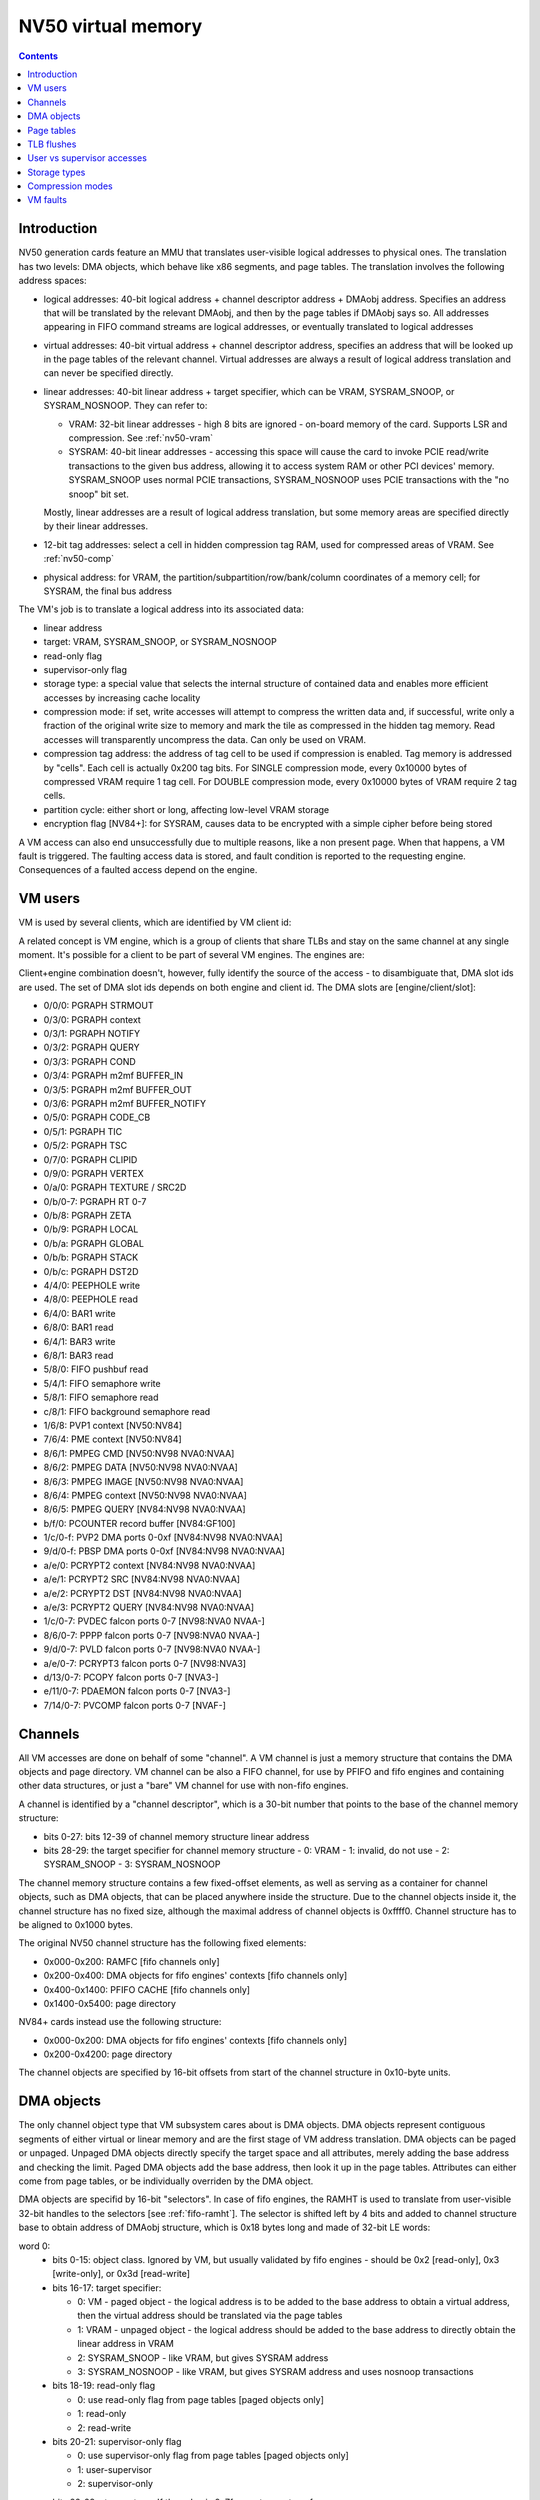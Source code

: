 .. _nv50-vm:

===================
NV50 virtual memory
===================

.. contents::


Introduction
============

NV50 generation cards feature an MMU that translates user-visible logical
addresses to physical ones. The translation has two levels: DMA objects,
which behave like x86 segments, and page tables. The translation involves
the following address spaces:

- logical addresses: 40-bit logical address + channel descriptor address +
  DMAobj address. Specifies an address that will be translated by the
  relevant DMAobj, and then by the page tables if DMAobj says so. All
  addresses appearing in FIFO command streams are logical addresses, or
  eventually translated to logical addresses
- virtual addresses: 40-bit virtual address + channel descriptor address,
  specifies an address that will be looked up in the page tables of the
  relevant channel. Virtual addresses are always a result of logical address
  translation and can never be specified directly.
- linear addresses: 40-bit linear address + target specifier, which
  can be VRAM, SYSRAM_SNOOP, or SYSRAM_NOSNOOP. They can refer to:

  - VRAM: 32-bit linear addresses - high 8 bits are ignored - on-board
    memory of the card. Supports LSR and compression. See :ref:`nv50-vram`
  - SYSRAM: 40-bit linear addresses - accessing this space will cause
    the card to invoke PCIE read/write transactions to the given bus
    address, allowing it to access system RAM or other PCI devices' memory.
    SYSRAM_SNOOP uses normal PCIE transactions, SYSRAM_NOSNOOP uses PCIE
    transactions with the "no snoop" bit set.

  Mostly, linear addresses are a result of logical address translation,
  but some memory areas are specified directly by their linear addresses.
- 12-bit tag addresses: select a cell in hidden compression tag RAM, used
  for compressed areas of VRAM. See :ref:`nv50-comp`
- physical address: for VRAM, the partition/subpartition/row/bank/column
  coordinates of a memory cell; for SYSRAM, the final bus address

.. todo:: kill this list in favor of an actual explanation

The VM's job is to translate a logical address into its associated data:

- linear address
- target: VRAM, SYSRAM_SNOOP, or SYSRAM_NOSNOOP
- read-only flag
- supervisor-only flag
- storage type: a special value that selects the internal structure of
  contained data and enables more efficient accesses by increasing cache
  locality
- compression mode: if set, write accesses will attempt to compress the
  written data and, if successful, write only a fraction of the original
  write size to memory and mark the tile as compressed in the hidden
  tag memory. Read accesses will transparently uncompress the data. Can only
  be used on VRAM.
- compression tag address: the address of tag cell to be used if compression
  is enabled. Tag memory is addressed by "cells". Each cell is actually
  0x200 tag bits. For SINGLE compression mode, every 0x10000 bytes of
  compressed VRAM require 1 tag cell. For DOUBLE compression mode, every
  0x10000 bytes of VRAM require 2 tag cells.
- partition cycle: either short or long, affecting low-level VRAM storage
- encryption flag [NV84+]: for SYSRAM, causes data to be encrypted with
  a simple cipher before being stored

A VM access can also end unsuccessfully due to multiple reasons, like a non
present page. When that happens, a VM fault is triggered. The faulting access
data is stored, and fault condition is reported to the requesting engine.
Consequences of a faulted access depend on the engine.


VM users
========

VM is used by several clients, which are identified by VM client id:

.. enum:: nv50-vm-client

   .. value:: 0x00 STRMOUT
      :engine: PGRAPH
      :ref: nv50-vm-client-strmout

      PGRAPH streamout writes

   .. value:: 0x03 DISPATCH
      :engine: PGRAPH
      :ref: nv50-vm-client-dispatch

      PGRAPH context save/restore, NOTIFY, QUERY, COND, and m2mf

   .. value:: 0x04 PFIFO_WRITE
      :engine: PFIFO PFIFO_BG PEEPHOLE BAR
      :ref: nv50-vm-client-pfifo-write
      
      Non-blocking write accesses by PFIFO, for FIFOs and BARs

   .. value:: 0x05 CCACHE
      :engine: PGRAPH
      :ref: nv50-vm-client-ccache

      PGRAPH c[], code, TIC, and TSC accesses

   .. value:: 0x06 PVPE VP1,VP2
      :engine: PMPEG PME PVP1
      :ref: nv50-vm-client-pvpe

      VM front-end for PMPEG + PME [NV50 only] + PVP1 [NV50 only]

   .. value:: 0x06 PPPP VP3,VP4
      :engine: PPPP
      :ref: nv50-vm-client-pppp

   .. value:: 0x07 CLIPID
      :engine: PGRAPH
      :ref: nv50-vm-client-clipid
    
      PGRAPH window clip id reads/writes

   .. value:: 0x08 PFIFO_READ
      :engine: PFIFO PFIFO_BG PEEPHOLE BAR
      :ref: nv50-vm-client-pfifo-read

      Reads by PFIFO, for FIFOs and BARs

   .. value:: 0x09 VFETCH
      :engine: PGRAPH
      :ref: nv50-vm-client-vfetch

      PGRAPH vertex array fetch

   .. value:: 0x0a TEXTURE
      :engine: PGRAPH
      :ref: nv50-vm-client-texture

      PGRAPH texture fetches

   .. value:: 0x0b PROP
      :engine: PGRAPH
      :ref: nv50-vm-client-prop

      PGRAPH raster output and CUDA global/local memory accesses

   .. value:: 0x0c PVP2 VP2
      :engine: PVP2
      :ref: pvp2

   .. value:: 0x0c PVDEC VP3,VP4
      :engine: PVDEC
      :ref: pvdec

   .. value:: 0x0d PBSP VP2
      :engine: PBSP
      :ref: pbsp

   .. value:: 0x0d PVLD VP3,VP4
      :engine: PVLD
      :ref: pvld

   .. value:: 0x0e PCRYPT2 VP2
      :engine: PCRYPT2
      :ref: nv50-vm-client-pcrypt2
      
   .. value:: 0x0e PCRYPT3 VP3
      :engine: PCRYPT3
      :ref: pcrypt3

   .. value:: 0x0f PCOUNTER NV84:
      :engine: PCOUNTER
      :ref: nv50-vm-client-pcounter

   .. value:: 0x11 PDAEMON NVA3:
      :engine: PDAEMON
      :ref: pdaemon

   .. value:: 0x13 PCOPY NVA3:
      :engine: PCOPY
      :ref: pcopy

   .. value:: 0x14 PVCOMP NVAF:
      :engine: PVCOMP
      :ref: pvcomp

A related concept is VM engine, which is a group of clients that share TLBs
and stay on the same channel at any single moment. It's possible for a client
to be part of several VM engines. The engines are:

.. enum:: nv50-vm-engine

   .. value:: 0x0 PGRAPH
      :ref: nv50-vm-engine-pgraph

   .. value:: 0x1 PVP1 VP1
      :ref: pvp1

   .. value:: 0x1 PVP2 VP2
      :ref: pvp2

   .. value:: 0x1 PVDEC VP3,VP4
      :ref: pvdec

   .. value:: 0x4 PEEPHOLE
      :ref: nv50-vm-engine-peephole

   .. value:: 0x5 PFIFO
      :ref: nv50-vm-engine-pfifo

   .. value:: 0x6 BAR
      :ref: nv50-vm-engine-bar

   .. value:: 0x7 PME VP1
      :ref: pme

   .. value:: 0x7 PVCOMP NVAF:
      :ref: pvcomp

   .. value:: 0x8 PMPEG VP1,VP2
      :ref: pmpeg

   .. value:: 0x8 PPPP VP3,VP4
      :ref: pppp

   .. value:: 0x9 PBSP VP2
      :ref: pbsp

   .. value:: 0x9 PVLD VP3,VP4
      :ref: pvld

   .. value:: 0xa PCRYPT2 VP2
      :ref: pcrypt2

   .. value:: 0xa PCRYPT3 VP3
      :ref: pcrypt3

   .. value:: 0xb PCOUNTER NV84:
      :ref: pcounter

   .. value:: 0xc PFIFO_BG NV84:
      :ref: nv50-vm-engine-pfifo-bg

      Handles background semaphore acquire polling.

   .. value:: 0xd PCOPY NVA3:
      :ref: pcopy

   .. value:: 0xe PDAEMON NVA3:
      :ref: pdaemon

Client+engine combination doesn't, however, fully identify the source of the
access - to disambiguate that, DMA slot ids are used. The set of DMA slot
ids depends on both engine and client id. The DMA slots are
[engine/client/slot]:

- 0/0/0: PGRAPH STRMOUT
- 0/3/0: PGRAPH context
- 0/3/1: PGRAPH NOTIFY
- 0/3/2: PGRAPH QUERY
- 0/3/3: PGRAPH COND
- 0/3/4: PGRAPH m2mf BUFFER_IN
- 0/3/5: PGRAPH m2mf BUFFER_OUT
- 0/3/6: PGRAPH m2mf BUFFER_NOTIFY
- 0/5/0: PGRAPH CODE_CB
- 0/5/1: PGRAPH TIC
- 0/5/2: PGRAPH TSC
- 0/7/0: PGRAPH CLIPID
- 0/9/0: PGRAPH VERTEX
- 0/a/0: PGRAPH TEXTURE / SRC2D
- 0/b/0-7: PGRAPH RT 0-7
- 0/b/8: PGRAPH ZETA
- 0/b/9: PGRAPH LOCAL
- 0/b/a: PGRAPH GLOBAL
- 0/b/b: PGRAPH STACK
- 0/b/c: PGRAPH DST2D
- 4/4/0: PEEPHOLE write
- 4/8/0: PEEPHOLE read
- 6/4/0: BAR1 write
- 6/8/0: BAR1 read
- 6/4/1: BAR3 write
- 6/8/1: BAR3 read
- 5/8/0: FIFO pushbuf read
- 5/4/1: FIFO semaphore write
- 5/8/1: FIFO semaphore read
- c/8/1: FIFO background semaphore read
- 1/6/8: PVP1 context [NV50:NV84]
- 7/6/4: PME context [NV50:NV84]
- 8/6/1: PMPEG CMD [NV50:NV98 NVA0:NVAA]
- 8/6/2: PMPEG DATA [NV50:NV98 NVA0:NVAA]
- 8/6/3: PMPEG IMAGE [NV50:NV98 NVA0:NVAA]
- 8/6/4: PMPEG context [NV50:NV98 NVA0:NVAA]
- 8/6/5: PMPEG QUERY [NV84:NV98 NVA0:NVAA]
- b/f/0: PCOUNTER record buffer [NV84:GF100]
- 1/c/0-f: PVP2 DMA ports 0-0xf [NV84:NV98 NVA0:NVAA]
- 9/d/0-f: PBSP DMA ports 0-0xf [NV84:NV98 NVA0:NVAA]
- a/e/0: PCRYPT2 context [NV84:NV98 NVA0:NVAA]
- a/e/1: PCRYPT2 SRC [NV84:NV98 NVA0:NVAA]
- a/e/2: PCRYPT2 DST [NV84:NV98 NVA0:NVAA]
- a/e/3: PCRYPT2 QUERY [NV84:NV98 NVA0:NVAA]
- 1/c/0-7: PVDEC falcon ports 0-7 [NV98:NVA0 NVAA-]
- 8/6/0-7: PPPP falcon ports 0-7 [NV98:NVA0 NVAA-]
- 9/d/0-7: PVLD falcon ports 0-7 [NV98:NVA0 NVAA-]
- a/e/0-7: PCRYPT3 falcon ports 0-7 [NV98:NVA3]
- d/13/0-7: PCOPY falcon ports 0-7 [NVA3-]
- e/11/0-7: PDAEMON falcon ports 0-7 [NVA3-]
- 7/14/0-7: PVCOMP falcon ports 0-7 [NVAF-]

.. todo:: PVP1
.. todo:: PME
.. todo:: Move to engine doc?


Channels
========

All VM accesses are done on behalf of some "channel". A VM channel is just
a memory structure that contains the DMA objects and page directory. VM
channel can be also a FIFO channel, for use by PFIFO and fifo engines and
containing other data structures, or just a "bare" VM channel for use with
non-fifo engines.

A channel is identified by a "channel descriptor", which is a 30-bit number
that points to the base of the channel memory structure:

- bits 0-27: bits 12-39 of channel memory structure linear address
- bits 28-29: the target specifier for channel memory structure
  - 0: VRAM
  - 1: invalid, do not use
  - 2: SYSRAM_SNOOP
  - 3: SYSRAM_NOSNOOP

The channel memory structure contains a few fixed-offset elements, as well
as serving as a container for channel objects, such as DMA objects, that
can be placed anywhere inside the structure. Due to the channel objects
inside it, the channel structure has no fixed size, although the maximal
address of channel objects is 0xffff0. Channel structure has to be aligned
to 0x1000 bytes.

The original NV50 channel structure has the following fixed elements:

- 0x000-0x200: RAMFC [fifo channels only]
- 0x200-0x400: DMA objects for fifo engines' contexts [fifo channels only]
- 0x400-0x1400: PFIFO CACHE [fifo channels only]
- 0x1400-0x5400: page directory

NV84+ cards instead use the following structure:

- 0x000-0x200: DMA objects for fifo engines' contexts [fifo channels only]
- 0x200-0x4200: page directory

The channel objects are specified by 16-bit offsets from start of the channel
structure in 0x10-byte units.


.. _nv50-dmaobj:

DMA objects
===========

The only channel object type that VM subsystem cares about is DMA objects.
DMA objects represent contiguous segments of either virtual or linear
memory and are the first stage of VM address translation. DMA objects can
be paged or unpaged. Unpaged DMA objects directly specify the target space
and all attributes, merely adding the base address and checking the limit.
Paged DMA objects add the base address, then look it up in the page tables.
Attributes can either come from page tables, or be individually overriden
by the DMA object.

DMA objects are specifid by 16-bit "selectors". In case of fifo engines,
the RAMHT is used to translate from user-visible 32-bit handles to the
selectors [see :ref:`fifo-ramht`]. The selector is shifted left by 4 bits
and added to channel structure base to obtain address of DMAobj structure,
which is 0x18 bytes long and made of 32-bit LE words:

word 0:
  - bits 0-15: object class. Ignored by VM, but usually validated by fifo
    engines - should be 0x2 [read-only], 0x3 [write-only], or 0x3d [read-write]
  - bits 16-17: target specifier:
  
    - 0: VM - paged object - the logical address is to be added to the base
      address to obtain a virtual address, then the virtual address should
      be translated via the page tables
    - 1: VRAM - unpaged object - the logical address should be added to the
      base address to directly obtain the linear address in VRAM
    - 2: SYSRAM_SNOOP - like VRAM, but gives SYSRAM address
    - 3: SYSRAM_NOSNOOP - like VRAM, but gives SYSRAM address and uses nosnoop
      transactions
  
  - bits 18-19: read-only flag
  
    - 0: use read-only flag from page tables [paged objects only]
    - 1: read-only
    - 2: read-write
  
  - bits 20-21: supervisor-only flag
  
    - 0: use supervisor-only flag from page tables [paged objects only]
    - 1: user-supervisor
    - 2: supervisor-only
  
  - bits 22-28: storage type. If the value is 0x7f, use storage type from page
     tables, otherwise directly specifies the storage type
  - bits 29-30: compression mode
  
    - 0: no compression
    - 1: SINGLE compression
    - 2: DOUBLE compression
    - 3: use compression mode from page tables
  
  - bit 31: if set, is a supervisor DMA object, user DMA object otherwise

word 1:
  bits 0-31 of limit address
word 2:
  bits 0-31 of base address
word 3:
  - bits 0-7: bits 32-39 of base address
  - bits 24-31: bits 32-39 of limit address
word 4:
  - bits 0-11: base tag address
  - bits 16-27: limit tag address
word 5:
  - bits 0-15: compression base address bits 16-31 [bits 0-15 are forced to 0]
  - bits 16-17: partition cycle
    
    - 0: use partition cycle from page tables
    - 1: short cycle
    - 2: long cycle

  - bits 18-19 [NV84-]: encryption flag

    - 0: not encrypted
    - 1: encrypted
    - 2: use encryption flag from page tables

First, DMA object selector is compared with 0. If the selector is 0,
NULL_DMAOBJ fault happens. Then, the logical address is added to the base
address from DMA object. The resulting address is compared with the limit
address from DMA object and, if larger or equal, DMAOBJ_LIMIT fault happens.
If DMA object is paged, the address is looked up in the page tables, with
read-only flag, supervisor-only flag, storage type, and compression mode
optionally overriden as specified by the DMA object. Otherwise, the address
directly becomes the linear address. For compressed unpaged VRAM objects,
the tag address is computed as follows:

- take the computed VRAM linear address and substract compression base
  address from it. if result is negative, force compression mode to none
- shift result right by 16 bits
- add base tag address to the result
- if result <= limit tag addres, this is the tag address to use. Else,
  force compression mode to none.

Places where DMA objects are bound, that is MMIO registers or FIFO methods,
are commonly called "DMA slots".

Most engines cache the most recently bound DMA object. To flush the caches,
it's usually enough to rewrite the selector register, or resubmit the selector
method.

It should be noted that many engines require the DMA object's base address
to be of some specific alignment. The alignment depends on the engine and
slot.

The fifo engine context dmaobjs are a special set of DMA objects worth
mentioning. They're used by the fifo engines to store per-channel state
while given channel is inactive on the relevant engine. Their size and
structure depend on the engine. They have fixed selectors, and hence reside
at fixed positions inside the channel structure. On the original NV50, the
objects are:

======== ======= =======
Selector Address Engine
======== ======= =======
0x0020   0x00200 :ref:`PGRAPH <nv50-pgraph>`
0x0022   0x00220 :ref:`PVP1 <pvp1>`
0x0024   0x00240 :ref:`PME <pme>`
0x0026   0x00260 :ref:`PMPEG <pmpeg>`
======== ======= =======

On NV84+ cards, they are:

======== ======= ========== =======
Selector Address Present on Engine
======== ======= ========== =======
 0x0002  0x00020 all        :ref:`PGRAPH <nv50-pgraph>`
 0x0004  0x00040 VP2        :ref:`PVP2 <pvp2>`
 0x0004  0x00040 VP3-       :ref:`PVDEC <pvdec>`
 0x0006  0x00060 VP2        :ref:`PMPEG <pmpeg>`
 0x0006  0x00060 VP3-       :ref:`PPPP <pppp>`
 0x0008  0x00080 VP2        :ref:`PBSP <pbsp>`
 0x0008  0x00080 VP3-       :ref:`PVLD <pvld>`
 0x000a  0x000a0 VP2        :ref:`PCRYPT2 <pcrypt2>`
 0x000a  0x000a0 VP3        :ref:`PCRYPT3 <pcrypt3>`
 0x000a  0x000a0 NVAF-      :ref:`PVCOMP <pvcomp>`
 0x000c  0x000c0 NVA3-      :ref:`PCOPY <pcopy>`
======== ======= ========== =======


Page tables
===========

If paged DMA object is used, the virtual address is further looked up in page
tables. The page tables are two-level. Top level is 0x800-entry page
directory, where each entry covers 0x20000000 bytes of virtual address space.
The page directory is embedded in the channel structure. It starts at offset
0x1400 on the original NV50, at 0x200 on nv84+. Each page directory entry, or
PDE, is 8 bytes long. The PDEs point to page tables and specify the page table
attributes. Each page table can use either small, medium [NVA3-] or large
pages. Small pages are 0x1000 bytes long, medium pages are 0x4000 bytes long,
and large pages are 0x10000 bytes long. For small-page page tables, the size
of page table can be artificially limitted to cover only 0x2000, 0x4000, or
0x8000 pages instead of full 0x20000 pages - the pages over this limit will
fault.  Medium- and large-page page tables always cover full 0x8000 or 0x2000
entries.  Page tables of both kinds are made of 8-byte page table entries, or
PTEs.

.. todo:: verify NVA3 transition for medium pages

The PDEs are made of two 32-bit LE words, and have the following format:

word 0:

- bits 0-1: page table presence and page size

  - 0: page table not present
  - 1: large pages [64kiB]
  - 2: medium pages [16kiB] [NVA3-]
  - 3: small pages [4kiB]

- bits 2-3: target specifier for the page table itself

  - 0: VRAM
  - 1: invalid, do not use
  - 2: SYSRAM_SNOOP
  - 3: SYSRAM_NOSNOOP

- bit 4: ??? [XXX: figure this out]
- bits 5-6: page table size [small pages only]

  - 0: 0x20000 entries [full]
  - 1: 0x8000 entries
  - 2: 0x4000 entries
  - 3: 0x2000 entries

- bits 12-31: page table linear address bits 12-31

word 1:

- bits 32-39: page table linear address bits 32-39

The page table start address has to be aligned to 0x1000 bytes.

The PTEs are made of two 32-bit LE words, and have the following format:

word 0:

- bit 0: page present
- bits 1-2: ??? [XXX: figure this out]
- bit 3: read-only flag
- bits 4-5: target specifier

  - 0: VRAM
  - 1: invalid, do not use
  - 2: SYSRAM_SNOOP
  - 3: SYSRAM_NOSNOOP

- bit 6: supervisor-only flag
- bits 7-9: log2 of contig block size in pages [see below]
- bits 12-31: bits 12-31 of linear address [small pages]
- bits 14-31: bits 14-31 of linear address [medium pages]
- bits 16-31: bits 16-31 of linear address [large pages]

word 1:

- bits 32-39: bits 32-39 of linear address
- bits 40-46: storage type
- bits 47-48: compression mode
- bits 49-60: compression tag address
- bit 61: partition cycle

  - 0: short cycle
  - 1: long cycle

- bit 62 [NV84-]: encryption flag

Contig blocks are a special feature of PTEs used to save TLB space. When 2^o
adjacent pages starting on 2^o page aligned bounduary map to contiguous
linear addresses [and, if appropriate, contiguous tag addresses] and have
identical other attributes, they can be marked as a contig block of order o,
where o is 0-7. To do this, all PTEs for that range should have bits 7-9 set
equal to o, and linear/tag address fields set to the linear/tag address
of the *first* page in the contig block [ie. all PTEs belonging to contig
block should be identical]. The starting linear address need not be aligned
to contig block size, but virtual address has to be.


TLB flushes
===========

The page table contents are cached in per-engine TLBs. To flush TLB contents,
the TLB flush register 0x100c80 should be used:

MMIO 0x100c80:
  - bit 0: trigger. When set, triggers the TLB flush. Will auto-reset to 0
    when flush is complete.
  - bits 16-19: VM engine to flush

A flush consists of writing engine << 16 | 1 to this register and waiting
until bit 0 becomes 0. However, note that NV86 PGRAPH has a bug that can
result in a lockup if PGRAPH TLB flush is initiated while PGRAPH is running,
see graph/nv50-pgraph.txt for details.


User vs supervisor accesses
===========================

.. todo:: write me


Storage types
=============

.. todo:: write me


Compression modes
=================

.. todo:: write me


VM faults
=========

.. todo:: write me
